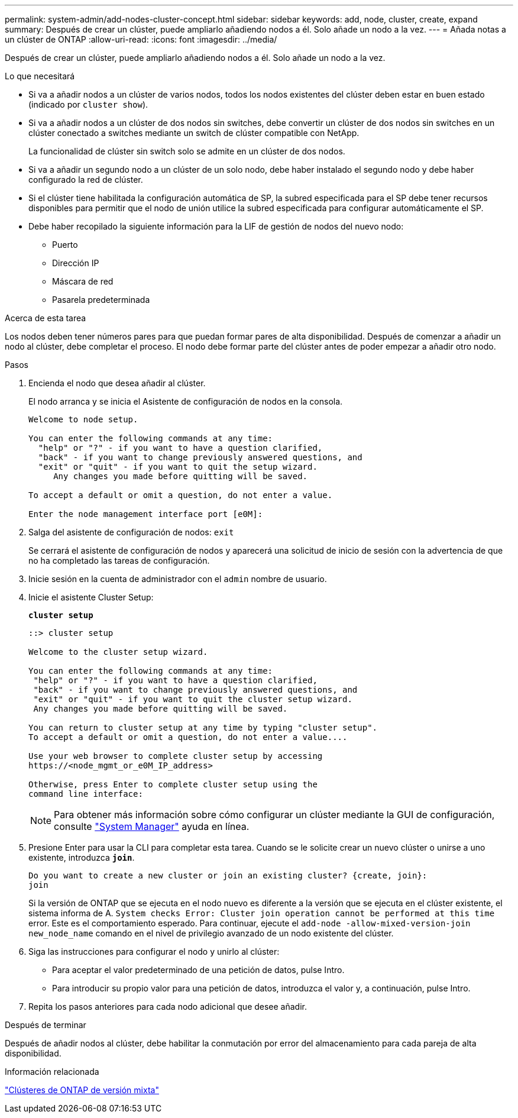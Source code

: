 ---
permalink: system-admin/add-nodes-cluster-concept.html 
sidebar: sidebar 
keywords: add, node, cluster, create, expand 
summary: Después de crear un clúster, puede ampliarlo añadiendo nodos a él. Solo añade un nodo a la vez. 
---
= Añada notas a un clúster de ONTAP
:allow-uri-read: 
:icons: font
:imagesdir: ../media/


[role="lead"]
Después de crear un clúster, puede ampliarlo añadiendo nodos a él. Solo añade un nodo a la vez.

.Lo que necesitará
* Si va a añadir nodos a un clúster de varios nodos, todos los nodos existentes del clúster deben estar en buen estado (indicado por `cluster show`).
* Si va a añadir nodos a un clúster de dos nodos sin switches, debe convertir un clúster de dos nodos sin switches en un clúster conectado a switches mediante un switch de clúster compatible con NetApp.
+
La funcionalidad de clúster sin switch solo se admite en un clúster de dos nodos.

* Si va a añadir un segundo nodo a un clúster de un solo nodo, debe haber instalado el segundo nodo y debe haber configurado la red de clúster.
* Si el clúster tiene habilitada la configuración automática de SP, la subred especificada para el SP debe tener recursos disponibles para permitir que el nodo de unión utilice la subred especificada para configurar automáticamente el SP.
* Debe haber recopilado la siguiente información para la LIF de gestión de nodos del nuevo nodo:
+
** Puerto
** Dirección IP
** Máscara de red
** Pasarela predeterminada




.Acerca de esta tarea
Los nodos deben tener números pares para que puedan formar pares de alta disponibilidad. Después de comenzar a añadir un nodo al clúster, debe completar el proceso. El nodo debe formar parte del clúster antes de poder empezar a añadir otro nodo.

.Pasos
. Encienda el nodo que desea añadir al clúster.
+
El nodo arranca y se inicia el Asistente de configuración de nodos en la consola.

+
[listing]
----
Welcome to node setup.

You can enter the following commands at any time:
  "help" or "?" - if you want to have a question clarified,
  "back" - if you want to change previously answered questions, and
  "exit" or "quit" - if you want to quit the setup wizard.
     Any changes you made before quitting will be saved.

To accept a default or omit a question, do not enter a value.

Enter the node management interface port [e0M]:
----
. Salga del asistente de configuración de nodos: `exit`
+
Se cerrará el asistente de configuración de nodos y aparecerá una solicitud de inicio de sesión con la advertencia de que no ha completado las tareas de configuración.

. Inicie sesión en la cuenta de administrador con el `admin` nombre de usuario.
. Inicie el asistente Cluster Setup:
+
`*cluster setup*`

+
[listing]
----
::> cluster setup

Welcome to the cluster setup wizard.

You can enter the following commands at any time:
 "help" or "?" - if you want to have a question clarified,
 "back" - if you want to change previously answered questions, and
 "exit" or "quit" - if you want to quit the cluster setup wizard.
 Any changes you made before quitting will be saved.

You can return to cluster setup at any time by typing "cluster setup".
To accept a default or omit a question, do not enter a value....

Use your web browser to complete cluster setup by accessing
https://<node_mgmt_or_e0M_IP_address>

Otherwise, press Enter to complete cluster setup using the
command line interface:
----
+
[NOTE]
====
Para obtener más información sobre cómo configurar un clúster mediante la GUI de configuración, consulte link:https://docs.netapp.com/us-en/ontap/task_admin_add_nodes_to_cluster.html["System Manager"] ayuda en línea.

====
. Presione Enter para usar la CLI para completar esta tarea. Cuando se le solicite crear un nuevo clúster o unirse a uno existente, introduzca `*join*`.
+
[listing]
----
Do you want to create a new cluster or join an existing cluster? {create, join}:
join
----
+
Si la versión de ONTAP que se ejecuta en el nodo nuevo es diferente a la versión que se ejecuta en el clúster existente, el sistema informa de A. `System checks Error: Cluster join operation cannot be performed at this time` error. Este es el comportamiento esperado. Para continuar, ejecute el `add-node -allow-mixed-version-join new_node_name` comando en el nivel de privilegio avanzado de un nodo existente del clúster.

. Siga las instrucciones para configurar el nodo y unirlo al clúster:
+
** Para aceptar el valor predeterminado de una petición de datos, pulse Intro.
** Para introducir su propio valor para una petición de datos, introduzca el valor y, a continuación, pulse Intro.


. Repita los pasos anteriores para cada nodo adicional que desee añadir.


.Después de terminar
Después de añadir nodos al clúster, debe habilitar la conmutación por error del almacenamiento para cada pareja de alta disponibilidad.

.Información relacionada
link:../upgrade/concept_mixed_version_requirements.html#requirements-for-mixed-version-ontap-clusters["Clústeres de ONTAP de versión mixta"]
